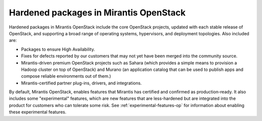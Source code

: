 
.. _hardened-packages-term:

Hardened packages in Mirantis OpenStack
---------------------------------------

Hardened packages in Mirantis OpenStack
include the core OpenStack projects,
updated with each stable release of OpenStack,
and supporting a broad range of operating systems,
hypervisors, and deployment topologies.
Also included are:

* Packages to ensure High Availability.
* Fixes for defects reported by our customers
  that may not yet have been merged into the community source.
* Mirantis-driven premium OpenStack projects
  such as Sahara (which provides a simple means to provision
  a Hadoop cluster on top of OpenStack)
  and Murano (an application catalog that can be used
  to publish apps and compose reliable environments out of them.)
* Mirantis-certified partner plug-ins, drivers, and integrations.

By default, Mirantis OpenStack,
enables features that Mirantis has certified
and confirmed as production-ready.
It also includes some "experimental" features,
which are new features
that are less-hardened but are integrated into the product
for customers who can tolerate some risk.
See :ref:`experimental-features-op`
for information about enabling these experimental features.

